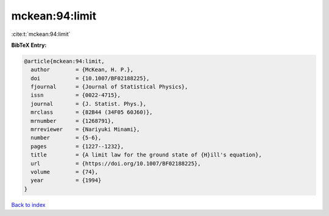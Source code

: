 mckean:94:limit
===============

:cite:t:`mckean:94:limit`

**BibTeX Entry:**

.. code-block:: bibtex

   @article{mckean:94:limit,
     author        = {McKean, H. P.},
     doi           = {10.1007/BF02188225},
     fjournal      = {Journal of Statistical Physics},
     issn          = {0022-4715},
     journal       = {J. Statist. Phys.},
     mrclass       = {82B44 (34F05 60J60)},
     mrnumber      = {1268791},
     mrreviewer    = {Nariyuki Minami},
     number        = {5-6},
     pages         = {1227--1232},
     title         = {A limit law for the ground state of {H}ill's equation},
     url           = {https://doi.org/10.1007/BF02188225},
     volume        = {74},
     year          = {1994}
   }

`Back to index <../By-Cite-Keys.html>`_
